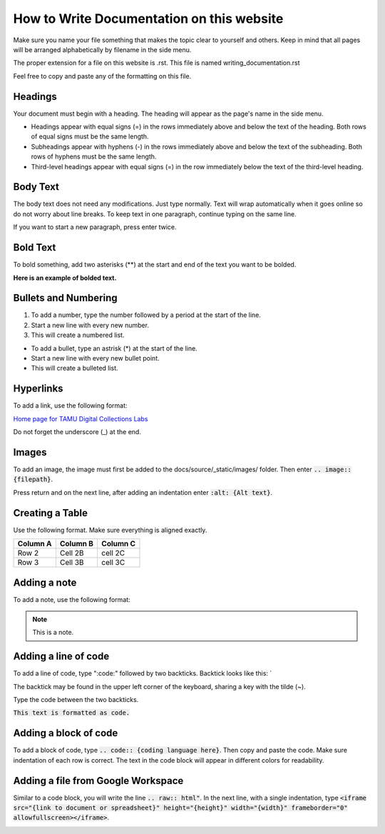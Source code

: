 
=================
How to Write Documentation on this website
=================

Make sure you name your file something that makes the topic clear to yourself and others. Keep in mind that all pages will be arranged alphabetically by filename in the side menu.

The proper extension for a file on this website is .rst. This file is named writing_documentation.rst

Feel free to copy and paste any of the formatting on this file.

-----------------
Headings
-----------------
Your document must begin with a heading. The heading will appear as the page's name in the side menu.

* Headings appear with equal signs (=) in the rows immediately above and below the text of the heading. Both rows of equal signs must be the same length.
* Subheadings appear with hyphens (-) in the rows immediately above and below the text of the subheading. Both rows of hyphens must be the same length.
* Third-level headings appear with equal signs (=) in the row immediately below the text of the third-level heading.

.. image:: ../../_static/images/headings.png
    :alt: Screenshot of heading formatting


-----------------
Body Text
-----------------

The body text does not need any modifications. Just type normally. Text will wrap automatically when it goes online so do not worry about line breaks. To keep text in one paragraph, continue typing on the same line.

If you want to start a new paragraph, press enter twice.

-----------------
Bold Text
-----------------

To bold something, add two asterisks (**) at the start and end of the text you want to be bolded.

**Here is an example of bolded text.**

.. image:: ../../_static/images/bolded-text.png
    :alt: Screenshot of bolded text


-----------------
Bullets and Numbering
-----------------

1. To add a number, type the number followed by a period at the start of the line. 
2. Start a new line with every new number.
3. This will create a numbered list.

* To add a bullet, type an astrisk (*) at the start of the line.
* Start a new line with every new bullet point.
* This will create a bulleted list.

.. image:: ../../_static/images/numbers-bullets.png
    :alt: Screenshot of numbering and bullet format


-----------------
Hyperlinks
-----------------

To add a link, use the following format: 

`Home page for TAMU Digital Collections Labs <https://tamulib-dc-labs.github.io/docs/index.html>`_

.. image:: ../../_static/images/link.png
    :alt: Screenshot of hyperlink format

Do not forget the underscore (_) at the end.

-----------------
Images
-----------------

To add an image, the image must first be added to the docs/source/_static/images/ folder. Then enter :code:`.. image:: {filepath}`. 

Press return and on the next line, after adding an indentation enter :code:`:alt: {Alt text}`.

.. image:: ../../_static/images/TAM-MaroonBox.png
    :alt: Texas A&M Logo

.. image:: ../../_static/images/image.png
    :alt: Screenshot of code to add an image of Texas A&M Logo.

-----------------
Creating a Table
-----------------

Use the following format. Make sure everything is aligned exactly.


+---------------------------+-----------------------------------------------------------------------+------------------+
| Column A                  | Column B                                                              | Column C         |
+===========================+=======================================================================+==================+
| Row 2                     | Cell 2B                                                               |     cell 2C      |                      
+---------------------------+-----------------------------------------------------------------------+------------------+
| Row 3                     | Cell 3B                                                               |     cell 3C      |                                                
+---------------------------+-----------------------------------------------------------------------+------------------+

.. image:: ../../_static/images/table.png
    :alt: Screenshot of code to add a table.


-----------------
Adding a note
-----------------

To add a note, use the following format:

.. note::
   This is a note.

.. image:: ../../_static/images/note.png
    :alt: Screenshot of code to add a note.

-----------------
Adding a line of code
-----------------

To add a line of code, type ":code:" followed by two backticks. Backtick looks like this: `

The backtick may be found in the upper left corner of the keyboard, sharing a key with the tilde (~).

Type the code between the two backticks.

:code:`This text is formatted as code.`

.. image:: ../../_static/images/code.png
    :alt: Screenshot of code format

-----------------
Adding a block of code
-----------------

To add a block of code, type :code:`.. code:: {coding language here}`. Then copy and paste the code. Make sure indentation of each row is correct. The text in the code block will appear in different colors for readability.

.. code:: python
    from csv import DictReader
    import os
    import json
    import shutil

.. image:: ../../_static/images/code-block.png
    :alt: Screenshot of code block format

-----------------
Adding a file from Google Workspace
-----------------

Similar to a code block, you will write the line :code:`.. raw:: html"`. In the next line, with a single indentation, type :code:`<iframe src="{link to document or spreadsheet}" height="{height}" width="{width}" frameborder="0" allowfullscreen></iframe>`. 

.. raw:: html

    <iframe src="https://docs.google.com/document/d/1bRT2R4hQJ_ZaYumq_TRGQtc0dUDIA_2CK8FM2Hp7Xqg/edit?usp=sharing" height="400" width="800" frameborder="0" allowfullscreen></iframe>



.. image:: ../../_static/images/google-doc.png
    :alt: Screenshot of code to add a google doc
    